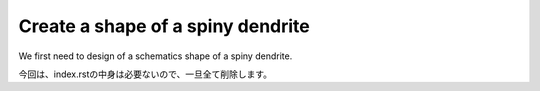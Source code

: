 ==================================
Create a shape of a spiny dendrite
==================================

We first need to design of a schematics shape of a spiny dendrite.

.. image:: imgs/Scheme.jpg
   :scale: 60%
   :align: center



.. code-block:: python
	:linenos:

	# Generate a spiny dendrite.

	import sys, os
	import numpy as np
	import h5py
	from skimage import morphology
	from pyLD import *

	def make_cylinder(radius, length, direction = 2):
		arrays = [morphology.disk(radius) for _ in range(length)]
		cylinder = np.stack(arrays, axis=0)
		cylinder = cylinder.swapaxes(0, direction)
		return cylinder

	def add_shape(volume, object, loc_center):
		s = np.array(object.shape)
		c = np.floor(s/2).astype(int)
		b = loc_center - c
		e = b + s
		volume[b[0]:e[0], b[1]:e[1], b[2]:e[2] ] += object
		volume = (volume > 0).astype(np.uint8)
		return volume

	# Spiny dendrite
	spine_head = morphology.ball(radius = 12)
	spine_neck = make_cylinder(radius = 5, length = 50, direction = 2)
	dendrite = make_cylinder(radius = 25, length = 90, direction = 0)


	vol_dend = np.zeros((96,60,96), dtype=np.uint8)
	vol_dend = add_shape(vol_dend, spine_head, [48,30,76])
	vol_dend = add_shape(vol_dend, spine_neck, [48,30,51])
	vol_dend = add_shape(vol_dend, dendrite  , [48,30,26])


	# PSD
	psd = morphology.ball(radius = 7)
	vol_psd = add_shape(np.zeros_like(vol_dend), psd, [48,30,88])


	# Mito
	mito = make_cylinder(radius = 10, length = 90, direction = 0)
	vol_mito = np.zeros_like(vol_dend)
	vol_mito = add_shape(vol_mito, mito, [48,30,26])


	# ER
	er = make_cylinder(radius = 3, length = 90, direction = 0)
	vol_er = np.zeros_like(vol_dend)
	vol_er = add_shape(vol_er, er, [48,30,7])
	vol_er = add_shape(vol_er, er, [48,30,45])


	# Arrangement
	vol_dend = lmpad(vol_dend)
	vol_mito = lmpad(vol_mito)
	vol_psd  = lmpad(vol_psd)
	vol_er   = lmpad(vol_er)

	vol_not_er   = np.logical_not( vol_er )
	vol_not_mito = np.logical_not( vol_mito )
	vol_dend_not_mito_not_er = vol_dend ^ (vol_mito | vol_er)


	# Create surface
	xyzpitch = 0.02

	bound_verts, bound_faces, bound_area_per_face, bound_areas, id_face_psd = \
		create_surface(xyzpitch, vol_dend, PSD = vol_psd, num_smoothing = 5, method_smoothing = 'laplacian')

	mito_verts, mito_faces, mito_area_per_face, mito_areas = create_surface(xyzpitch, vol_not_mito)
	er_verts, er_faces, er_area_per_face, er_areas         = create_surface(xyzpitch, vol_not_er)

	mito_areas  = mito_areas  * vol_dend_not_mito_not_er
	er_areas    = er_areas    * vol_dend_not_mito_not_er
	bound_areas = bound_areas * vol_dend_not_mito_not_er


	# Save
	filename = 'ball_and_stick.h5'
	with h5py.File(filename,'w') as w:
	    w['unit length per voxel (um)'] 	= xyzpitch
	    w['dendrite'] 			= vol_dend.astype(np.uint8)
	    w['PSD']      			= vol_psd.astype(np.uint8)
	    w['mitochondrion']			= vol_mito.astype(np.uint8)
	    w['er']	      			= vol_er.astype(np.uint8)
	    w['dendrite not mitochondrion not ER']  = vol_dend_not_mito_not_er

	    w['boundary areas in volume']	= bound_areas
	    w['boundary vertices']      	= bound_verts
	    w['boundary faces']        		= bound_faces
	    w['PSD ids in boundary faces']	= id_face_psd

	    w['mitochondrion areas in volume'] 	= mito_areas
	    w['mitochondrion vertices']      	= mito_verts
	    w['mitochondrion faces']         	= mito_faces

	    w['er areas in volume'] = er_areas
	    w['er vertices']        = er_verts
	    w['er faces']           = er_faces


	# Save UNI-EM annot
	annot_folder = 'annot_ball_and_stick'
	bound_color = [192,192,192]
	mito_color  = [255,255,152]
	er_color    = [179,255,179]
	surfaces = {1: [bound_verts, bound_faces, bound_color],\
				2: [mito_verts, mito_faces, mito_color],\
				3: [er_verts, er_faces, er_color]}
	save_uniem_annotator(annot_folder, xyzpitch, (vol_dend+vol_mito+vol_er*2).astype('uint16'), surfaces)


.. code-block:: python
	:linenos:

	import h5py
	from mayavi import mlab

	# Load surface meshes
	input_morpho_file = "ball_and_stick.h5"
	output_image_filename = "ball_and_stick.png"

	with h5py.File(input_morpho_file,'r') as f:
	    bound_v   = f['boundary vertices'][()]
	    bound_f   = f['boundary faces'][()]
	    PSD_ids   = f['PSD ids in boundary faces'][()]
	    mito_v    = f['mitochondrion vertices'][()]
	    mito_f    = f['mitochondrion faces'][()]
	    er_v      = f['er vertices'][()]
	    er_f      = f['er faces'][()]
	    pitch     = f['unit length per voxel (um)'][()]
	    dendrite  = f['dendrite'][()]

	bound_v = bound_v / pitch
	mito_v = mito_v / pitch
	er_v   = er_v / pitch

	# Plot surface mesh
	mlab.figure(bgcolor=(1.0,1.0,1.0), size=(700,700))
	mlab.view(90, 90, 300, [ 50, 30, 50 ] )

	mlab.triangular_mesh(mito_v[:,0] , mito_v[:,1] , mito_v[:,2] , mito_f, color=(1.0,1.0,0.6), opacity=0.6)
	mlab.triangular_mesh(er_v[:,0] , er_v[:,1] , er_v[:,2] , er_f, color=(0.7,1.0,0.7), opacity=0.6)
	mlab.triangular_mesh(bound_v[:,0], bound_v[:,1], bound_v[:,2], bound_f, color=(0.7,0.7,0.7)  , opacity=0.3)
	mlab.triangular_mesh(bound_v[:,0], bound_v[:,1], bound_v[:,2], bound_f[PSD_ids,:], color=(1,0,0)  , opacity=0.3)

	mlab.savefig(output_image_filename)
	mlab.show()

.. image:: imgs/ball_and_stick.png
   :scale: 50%
   :align: center

今回は、index.rstの中身は必要ないので、一旦全て削除します。
